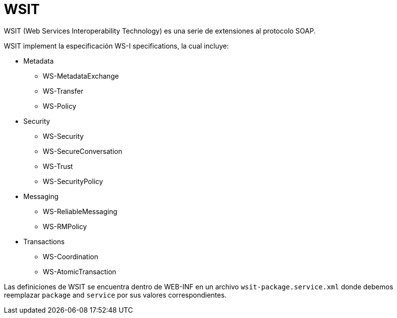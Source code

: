 = WSIT

WSIT (Web Services Interoperability Technology) es una serie de extensiones al protocolo SOAP.

WSIT implement la especificación WS-I specifications, la cual incluye:

* Metadata
** WS-MetadataExchange
** WS-Transfer
** WS-Policy

* Security
** WS-Security
** WS-SecureConversation
** WS-Trust
** WS-SecurityPolicy

* Messaging
** WS-ReliableMessaging
** WS-RMPolicy

* Transactions
** WS-Coordination
** WS-AtomicTransaction

Las definiciones de WSIT se encuentra dentro de WEB-INF en un archivo `wsit-package.service.xml` donde debemos reemplazar `package` and `service` por sus valores correspondientes.